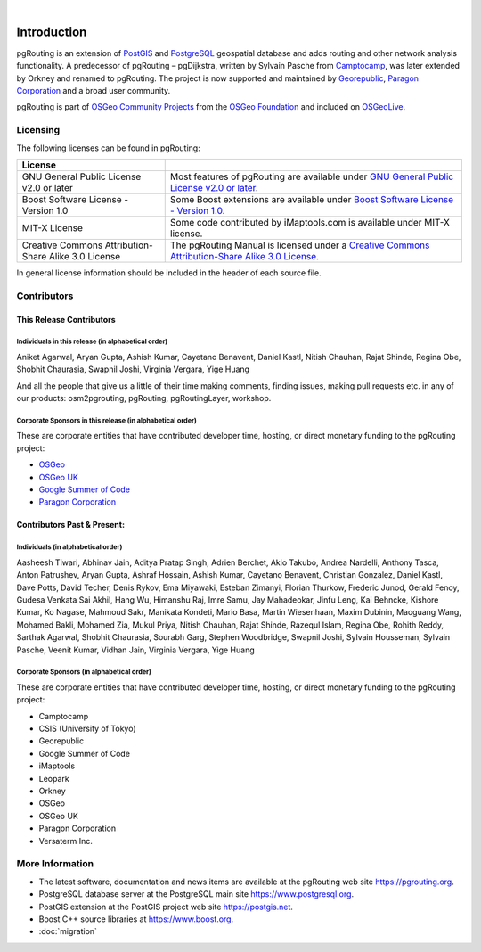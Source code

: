 ..
   ****************************************************************************
    pgRouting Manual
    Copyright(c) pgRouting Contributors

    This documentation is licensed under a Creative Commons Attribution-Share
    Alike 3.0 License: https://creativecommons.org/licenses/by-sa/3.0/
   ****************************************************************************

|


Introduction
===============================================================================

pgRouting is an extension of `PostGIS <https://postgis.net>`__ and `PostgreSQL
<https://www.postgresql.org>`__ geospatial database and adds routing and other
network analysis functionality. A predecessor of pgRouting – pgDijkstra, written
by Sylvain Pasche from `Camptocamp <https://camptocamp.com>`__, was later
extended by Orkney and renamed to pgRouting. The project is
now supported and maintained by `Georepublic <https://georepublic.info>`__,
`Paragon Corporation <https://www.paragoncorporation.com/>`__ and a broad user
community.

pgRouting is part of `OSGeo Community Projects
<https://wiki.osgeo.org/wiki/OSGeo_Community_Projects>`__ from the `OSGeo
Foundation <https://www.osgeo.org>`__ and included on `OSGeoLive
<http://live.osgeo.org/>`__.


.. _license:

Licensing
-------------------------------------------------------------------------------

The following licenses can be found in pgRouting:

.. list-table::
   :widths: 250 500

   * - **License**
     -
   * - GNU General Public License v2.0 or later
     - Most features of pgRouting are available under `GNU General Public
       License v2.0 or later
       <https://spdx.org/licenses/GPL-2.0-or-later.html>`_.
   * - Boost Software License - Version 1.0
     - Some Boost extensions are available under `Boost Software License -
       Version 1.0 <https://www.boost.org/LICENSE_1_0.txt>`_.
   * - MIT-X License
     - Some code contributed by iMaptools.com is available under MIT-X license.
   * - Creative Commons Attribution-Share Alike 3.0 License
     - The pgRouting Manual is licensed under a `Creative Commons
       Attribution-Share Alike 3.0 License
       <https://creativecommons.org/licenses/by-sa/3.0/>`_.

In general license information should be included in the header of each source
file.

Contributors
-------------------------------------------------------------------------------

This Release Contributors
+++++++++++++++++++++++++++++++++++++++++++++++++++++++++++++++++++++++++++++++

Individuals in this release (in alphabetical order)
^^^^^^^^^^^^^^^^^^^^^^^^^^^^^^^^^^^^^^^^^^^^^^^^^^^^^^^^^^^^^^^^^^^^^^^^^^^^^^^

Aniket Agarwal,
Aryan Gupta,
Ashish Kumar,
Cayetano Benavent,
Daniel Kastl,
Nitish Chauhan,
Rajat Shinde,
Regina Obe,
Shobhit Chaurasia,
Swapnil Joshi,
Virginia Vergara,
Yige Huang


And all the people that give us a little of their time making comments, finding
issues, making pull requests etc. in any of our products: osm2pgrouting,
pgRouting, pgRoutingLayer, workshop.


Corporate Sponsors in this release (in alphabetical order)
^^^^^^^^^^^^^^^^^^^^^^^^^^^^^^^^^^^^^^^^^^^^^^^^^^^^^^^^^^^^^^^^^^^^^^^^^^^^^^^

These are corporate entities that have contributed developer time, hosting, or
direct monetary funding to the pgRouting project:

- `OSGeo <https://www.osgeo.org>`__
- `OSGeo UK <https://uk.osgeo.org>`__
- `Google Summer of Code <https://summerofcode.withgoogle.com>`__
- `Paragon Corporation <https://www.paragoncorporation.com/>`__

Contributors Past & Present:
+++++++++++++++++++++++++++++++++++++++++++++++++++++++++++++++++++++++++++++++

Individuals (in alphabetical order)
^^^^^^^^^^^^^^^^^^^^^^^^^^^^^^^^^^^^^^^^^^^^^^^^^^^^^^^^^^^^^^^^^^^^^^^^^^^^^^^

Aasheesh Tiwari,
Abhinav Jain,
Aditya Pratap Singh,
Adrien Berchet,
Akio Takubo,
Andrea Nardelli,
Anthony Tasca,
Anton Patrushev,
Aryan Gupta,
Ashraf Hossain,
Ashish Kumar,
Cayetano Benavent,
Christian Gonzalez,
Daniel Kastl,
Dave Potts,
David Techer,
Denis Rykov,
Ema Miyawaki,
Esteban Zimanyi,
Florian Thurkow,
Frederic Junod,
Gerald Fenoy,
Gudesa Venkata Sai Akhil,
Hang Wu,
Himanshu Raj,
Imre Samu,
Jay Mahadeokar,
Jinfu Leng,
Kai Behncke,
Kishore Kumar,
Ko Nagase,
Mahmoud Sakr,
Manikata Kondeti,
Mario Basa,
Martin Wiesenhaan,
Maxim Dubinin,
Maoguang Wang,
Mohamed Bakli,
Mohamed Zia,
Mukul Priya,
Nitish Chauhan,
Rajat Shinde,
Razequl Islam,
Regina Obe,
Rohith Reddy,
Sarthak Agarwal,
Shobhit Chaurasia,
Sourabh Garg,
Stephen Woodbridge,
Swapnil Joshi,
Sylvain Housseman,
Sylvain Pasche,
Veenit Kumar,
Vidhan Jain,
Virginia Vergara,
Yige Huang

Corporate Sponsors (in alphabetical order)
^^^^^^^^^^^^^^^^^^^^^^^^^^^^^^^^^^^^^^^^^^^^^^^^^^^^^^^^^^^^^^^^^^^^^^^^^^^^^^^

These are corporate entities that have contributed developer time, hosting, or
direct monetary funding to the pgRouting project:

- Camptocamp
- CSIS (University of Tokyo)
- Georepublic
- Google Summer of Code
- iMaptools
- Leopark
- Orkney
- OSGeo
- OSGeo UK
- Paragon Corporation
- Versaterm Inc.


More Information
-------------------------------------------------------------------------------

* The latest software, documentation and news items are available at the
  pgRouting web site https://pgrouting.org.
* PostgreSQL database server at the PostgreSQL main site
  https://www.postgresql.org.
* PostGIS extension at the PostGIS project web site https://postgis.net.
* Boost C++ source libraries at https://www.boost.org.
* :doc:`migration`
